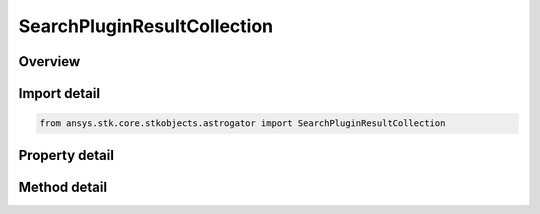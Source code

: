 SearchPluginResultCollection
============================

.. py:class:: ansys.stk.core.stkobjects.astrogator.SearchPluginResultCollection

   The list of search plugin equality constraints.

.. py:currentmodule:: SearchPluginResultCollection

Overview
--------

.. tab-set::

    .. tab-item:: Methods
        
        .. list-table::
            :header-rows: 0
            :widths: auto

            * - :py:attr:`~ansys.stk.core.stkobjects.astrogator.SearchPluginResultCollection.item`
              - Allow you to iterate through the collection.
            * - :py:attr:`~ansys.stk.core.stkobjects.astrogator.SearchPluginResultCollection.get_result_by_paths`
              - Return the result specified by the object/result path.

    .. tab-item:: Properties
        
        .. list-table::
            :header-rows: 0
            :widths: auto

            * - :py:attr:`~ansys.stk.core.stkobjects.astrogator.SearchPluginResultCollection._NewEnum`
              - Function to enumerate through the collection.
            * - :py:attr:`~ansys.stk.core.stkobjects.astrogator.SearchPluginResultCollection.count`
              - Size of the collection.



Import detail
-------------

.. code-block:: python

    from ansys.stk.core.stkobjects.astrogator import SearchPluginResultCollection


Property detail
---------------

.. py:property:: _NewEnum
    :canonical: ansys.stk.core.stkobjects.astrogator.SearchPluginResultCollection._NewEnum
    :type: EnumeratorProxy

    Function to enumerate through the collection.

.. py:property:: count
    :canonical: ansys.stk.core.stkobjects.astrogator.SearchPluginResultCollection.count
    :type: int

    Size of the collection.


Method detail
-------------

.. py:method:: item(self, index: int) -> SearchPluginResult
    :canonical: ansys.stk.core.stkobjects.astrogator.SearchPluginResultCollection.item

    Allow you to iterate through the collection.

    :Parameters:

    **index** : :obj:`~int`

    :Returns:

        :obj:`~SearchPluginResult`



.. py:method:: get_result_by_paths(self, objectPath: str, resultPath: str) -> SearchPluginResult
    :canonical: ansys.stk.core.stkobjects.astrogator.SearchPluginResultCollection.get_result_by_paths

    Return the result specified by the object/result path.

    :Parameters:

    **objectPath** : :obj:`~str`
    **resultPath** : :obj:`~str`

    :Returns:

        :obj:`~SearchPluginResult`

